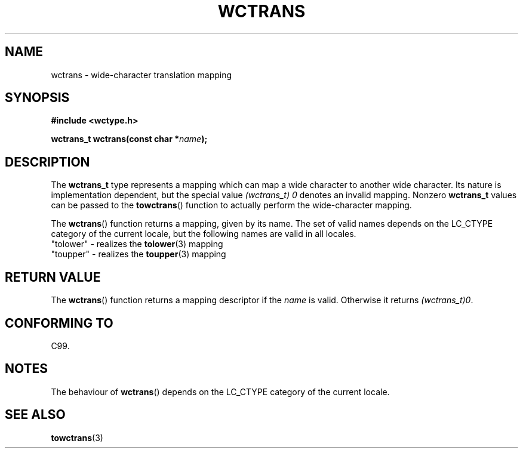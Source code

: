 .\" Copyright (c) Bruno Haible <haible@clisp.cons.org>
.\"
.\" This is free documentation; you can redistribute it and/or
.\" modify it under the terms of the GNU General Public License as
.\" published by the Free Software Foundation; either version 2 of
.\" the License, or (at your option) any later version.
.\"
.\" References consulted:
.\"   GNU glibc-2 source code and manual
.\"   Dinkumware C library reference http://www.dinkumware.com/
.\"   OpenGroup's Single Unix specification http://www.UNIX-systems.org/online.html
.\"   ISO/IEC 9899:1999
.\"
.TH WCTRANS 3  1999-07-25 "GNU" "Linux Programmer's Manual"
.SH NAME
wctrans \- wide-character translation mapping
.SH SYNOPSIS
.nf
.B #include <wctype.h>
.sp
.BI "wctrans_t wctrans(const char *" name );
.fi
.SH DESCRIPTION
The \fBwctrans_t\fP type represents a mapping
which can map a wide character to
another wide character.
Its nature is implementation dependent, but the special
value \fI(wctrans_t)\ 0\fP denotes an invalid mapping.
Nonzero \fBwctrans_t\fP
values can be passed to the
.BR towctrans ()
function to actually perform
the wide-character mapping.
.PP
The
.BR wctrans ()
function returns a mapping, given by its name.
The set of
valid names depends on the LC_CTYPE category of the current locale, but the
following names are valid in all locales.
.nf
  "tolower" \- realizes the \fBtolower\fP(3) mapping
  "toupper" \- realizes the \fBtoupper\fP(3) mapping
.fi
.SH "RETURN VALUE"
The
.BR wctrans ()
function returns a mapping descriptor if the \fIname\fP
is valid.
Otherwise it returns \fI(wctrans_t)0\fP.
.SH "CONFORMING TO"
C99.
.SH NOTES
The behaviour of
.BR wctrans ()
depends on the LC_CTYPE category of the
current locale.
.SH "SEE ALSO"
.BR towctrans (3)
